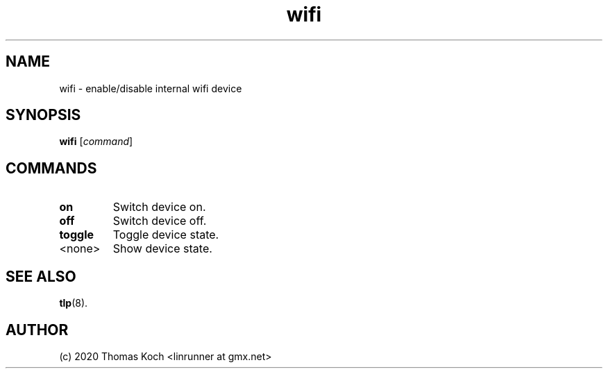 .TH wifi 1 2017-01-29 "TLP 1.0" "Power Management"
.
.SH NAME
wifi \- enable/disable internal wifi device
.
.SH SYNOPSIS
.B wifi \fR[\fIcommand\fR]
.
.SH COMMANDS
.
.TP
.B on
Switch device on.
.
.TP
.B off
Switch device off.
.
.TP
.B toggle
Toggle device state.
.
.TP
<none>
Show device state.
.
.SH SEE ALSO
.BR tlp (8).
.
.SH AUTHOR
(c) 2020 Thomas Koch <linrunner at gmx.net>
